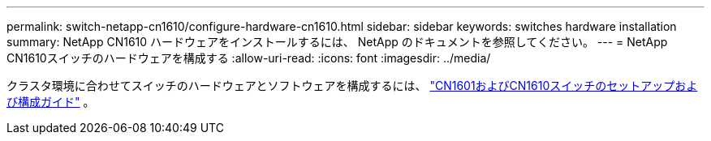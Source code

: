 ---
permalink: switch-netapp-cn1610/configure-hardware-cn1610.html 
sidebar: sidebar 
keywords: switches hardware installation 
summary: NetApp CN1610 ハードウェアをインストールするには、 NetApp のドキュメントを参照してください。 
---
= NetApp CN1610スイッチのハードウェアを構成する
:allow-uri-read: 
:icons: font
:imagesdir: ../media/


[role="lead"]
クラスタ環境に合わせてスイッチのハードウェアとソフトウェアを構成するには、 https://library.netapp.com/ecm/ecm_download_file/ECMP1118645["CN1601およびCN1610スイッチのセットアップおよび構成ガイド"^] 。

